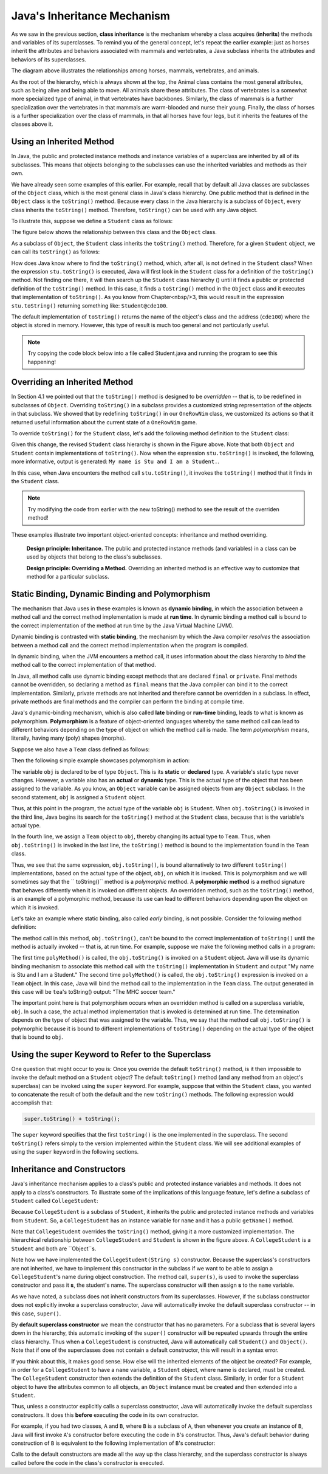 Java's Inheritance Mechanism
============================


As we saw in the previous section, 
**class inheritance** is the mechanism whereby a class acquires (**inherits**) the methods and variables of its superclasses.
To remind you of the general concept, let's repeat the earlier example: just as horses inherit the attributes and behaviors associated with mammals and vertebrates,
a Java subclass inherits the attributes and behaviors of its superclasses.


.. odsafig:: Images/jjj_horsehier.png
   :align: center

The diagram above illustrates the relationships among horses,
mammals, vertebrates, and animals.

As the root of the hierarchy,
which is always shown at the top,
the Animal class contains the most general attributes,
such as being alive and being able to move.
All animals share these attributes.
The class of vertebrates is a somewhat more specialized type of animal,
in that vertebrates have backbones.
Similarly, the class of mammals is a further specialization over the vertebrates in that mammals are warm-blooded and nurse their young.
Finally, the class of horses is a further specialization over the class of mammals,
in that all horses have four legs, but it inherits the features of the classes above it.

Using an Inherited Method
-------------------------

In Java, the public and protected instance methods and instance variables of a superclass are inherited by all of its subclasses.
This means that objects belonging to the subclasses can use the inherited variables and methods as their own.

We have already seen some examples of this earlier.
For example, recall that by default all Java classes are subclasses of the
``Object`` class, which is the most general class in Java's class hierarchy.
One public method that is defined in the ``Object`` class is the ``toString()`` method.
Because every class in the Java hierarchy is a subclass of ``Object``, 
every class inherits the ``toString()`` method.
Therefore, ``toString()`` can be used with any Java object.


To illustrate this, suppose we define a ``Student`` class as follows:

.. code-block:: java
    :linenos:

    public class Student {
        private String name;
        
        public Student(String s) {
            name = s;
        }
        public String getName() {
            return name;
        }
    }

The figure below shows the relationship between this class  and the ``Object`` class.

.. odsafig:: Images/jjj_student1.png
   :align: center

As a subclass of ``Object``, the ``Student`` class inherits the ``toString()`` method.
Therefore, for a given ``Student`` object, we can call its ``toString()`` as follows:

.. code-block:: java
    :linenos:

    Student stu = new Student("Stu");
    System.out.println(stu.toString());

How does Java know where to find the ``toString()`` method, which,
after all, is not defined in the ``Student`` class?
When the expression ``stu.toString()`` is executed, 
Java will first look in the ``Student`` class for a definition of the ``toString()`` method.
Not finding one there, it will then search up the ``Student`` class hierarchy () until it finds a public or protected definition of the ``toString()`` method.
In this case,
it finds a ``toString()`` method in the ``Object`` class and it executes that implementation of ``toString()``. As you know from Chapter<nbsp/>3,
this would result in the expression ``stu.toString()`` returning something like: ``Student@cde100``.


The default implementation of ``toString()`` returns the name of the object's class and the address
(``cde100``) where the object is stored in memory.
However, this type of result is much too general and not particularly useful. 

.. note::

    Try copying the code block below into a file called Student.java and running the program to see this happening!

.. code-block:: java
    :linenos:


    public class Student {
        private String name;
        public Student(String s) {
            name = s;
        }
        public String getName() {
            return name;
        }
        
        public static void main(String[] args) {
            Student stu = new Student("Stu");
            System.out.println(stu.toString());
        }
    }

Overriding an Inherited Method
------------------------------

In Section 4.1 we pointed out that the ``toString()`` method is designed to be
*overridden* -- that is,
to be redefined in subclasses of ``Object``. Overriding ``toString()`` in a subclass provides a customized string representation of the objects in that subclass.
We showed that by redefining ``toString()`` in our ``OneRowNim`` class,
we customized its actions so that it returned useful information about the current state of a ``OneRowNim`` game.

To override ``toString()`` for the ``Student`` class,
let's add the following method definition to the ``Student`` class:

.. code-block:: java
    :linenos:

    public String toString() {
    return "My name is " + name +  " and I am a Student.";
    }

.. odsafig:: Images/jjj_student2.png
   :align: center

Given this change,
the revised ``Student`` class hierarchy is shown in the Figure above.
Note that both ``Object`` and ``Student`` contain implementations of ``toString()``. Now when the expression ``stu.toString()`` is invoked,
the following, more informative, output is generated: ``My name is Stu and I am a Student.``.


In this case, when Java encounters the method call ``stu.toString()``, 
it invokes the ``toString()`` method that  it finds in the ``Student`` class. 

.. note::

    Try modifying the code from earlier with the new toString() method to see the result of the overriden method!


.. code-block:: java
    :linenos:

    public class Student {
        private String name;
        
        public Student(String s) {
            name = s;
        }

        public String getName() {
            return name;
        }
        
        /** Overriden toString() method */
        public String toString() {
            return "My name is " + name +  " and I am a Student.";
        }

        public static void main(String[] args) {
            Student stu = new Student("Stu");
            System.out.println(stu.toString());
        }
    }

These examples illustrate two important object-oriented concepts:
inheritance and method overriding.

    **Design principle: Inheritance.** 
    The public and protected instance methods (and variables) in a class can be used by objects that belong to the class's subclasses.

    **Design principle: Overriding a Method.**
    Overriding an inherited method is an effective way to customize that method for a particular subclass.

Static Binding, Dynamic Binding and Polymorphism
------------------------------------------------

The mechanism that Java uses in these examples is known as
**dynamic binding**, in which the association between a method call and the correct method implementation is made at **run time**.
In dynamic binding a method call is bound to the correct implementation of the method at run time by the Java Virtual Machine (JVM).

Dynamic binding is contrasted with **static binding**,
the mechanism by which the Java compiler *resolves*
the association between a method call and the correct method implementation when the program is compiled.

In dynamic binding, when the JVM encounters a method call,
it uses information about the class hierarchy to *bind*
the method call to the correct implementation of that method.

In Java, all method calls use dynamic binding except methods that are declared ``final`` or ``private``. 
Final methods cannot be overridden, so declaring a method as ``final`` means that the Java compiler can bind it to the correct implementation.
Similarly, private methods are not inherited and therefore cannot be overridden in a subclass.
In effect, private methods are final methods and the compiler can perform the binding at compile time.


Java's dynamic-binding mechanism, which is also called **late**
binding or **run-time** binding, leads to what is known as polymorphism.
**Polymorphism** is a feature of object-oriented languages whereby the same 
method call can lead to different behaviors depending on the type of object on which the method call is made.
The term *polymorphism* means, literally, having many (poly) shapes (morphs).

Suppose we also have a ``Team`` class defined as follows:

.. code-block:: java
    :linenos:

    public class Team {
        private String name;
        private String sport;

        public Team (String name, String sport) {
            this.name = name;
            this.sport = sport;
        }

        public String toString() {
            return "The " + name + " " + sport + " team.";
        }
    }

Then the following simple example showcases polymorphism in action:

.. code-block:: java
    :linenos:

    Object obj;                        // Static type: Object
    obj = new Student("Stu");          // Actual type: Student
    System.out.println(obj.toString());// Prints "My name is Stu..."
    obj = new Team("MHC", "soccer");   // Actual type: Team
    System.out.println(obj.toString());// Prints "The MHC soccer team."


The variable ``obj`` is declared to be of type ``Object``. This is its **static**
or **declared** type.
A variable's static type never changes.
However, a variable also has an **actual** or **dynamic** type.
This is the actual type of the object that has been assigned to the variable.
As you know, an ``Object`` variable can be assigned objects from any ``Object`` subclass.
In the second statement, ``obj`` is assigned a ``Student`` object.

Thus, at this point in the program, the actual type of the variable ``obj`` is ``Student``. 
When ``obj.toString()`` is invoked in the third line, Java begins its search for the ``toString()`` method at the ``Student`` class, because that is the variable's actual type.


In the fourth line, we assign a ``Team`` object to ``obj``, thereby changing its actual type to ``Team``. Thus,
when ``obj.toString()`` is invoked in the last line,
the ``toString()`` method is bound to the implementation found in the ``Team`` class.


Thus, we see that the same expression, ``obj.toString()``, is bound alternatively to two different ``toString()`` implementations,
based on the actual type of the object, ``obj``, on which it is invoked.
This is polymorphism and we will sometimes say that the ``
toString()`` method is a
*polymorphic* method.
A **polymorphic method**
is a method signature that behaves differently when it is invoked on different objects.
An overridden method,
such as the ``toString()`` method,
is an example of a polymorphic method,
because its use can lead to different behaviors depending upon the object on which it is invoked.


Let's take an example where static binding,
also called *early* binding, is not possible.
Consider the following method definition:

.. code-block:: java
    :linenos:

    public void polyMethod(Object obj) {
        System.out.println(obj.toString()); // Polymorphic
    }

The method call in this method, ``obj.toString()``, can't be bound to the correct implementation of 
``toString()`` until the method is actually invoked -- that is,
at run time.
For example, suppose we make the following method calls in a program:

.. code-block:: java
    :linenos:
    
    Student stu = new Student("Stu");
    polyMethod(stu);
    Team tea = new Team("MHC", "soccer");
    polyMethod(tea);

The first time ``polyMethod()`` is called,
the ``obj.toString()`` is invoked on a ``Student`` object.
Java will use its dynamic binding mechanism to associate this method call with the
``toString()`` implementation in ``Student`` and output
"My name is Stu and I am a Student."
The second time ``polyMethod()`` is called,
the ``obj.toString()`` expression is invoked on a ``Team`` object.
In this case, Java will bind the method call to the implementation in the ``Team`` class.
The output generated in this case will be ``tea``'s toString() output: "The MHC soccer team."


The important point here is that polymorphism occurs when an overridden method is called on a superclass variable, ``obj``. In such a case,
the actual method implementation that is invoked is determined at run time.
The determination depends on the type of object that was assigned to the variable.
Thus, we say that the method call ``obj.toString()`` is polymorphic because it is bound to different implementations of ``toString()`` depending on the actual type of the object that is bound to ``obj``.


.. cutting overloading
.. Polymorphism and Object-Oriented Design

.. Now that we understand how inheritance and polymorphism work in Java,
.. it will be useful to consider an example that illustrates how these mechanisms can be useful in designing classes and methods.
.. We have been using the various ``System.out.print()`` and ``System.out.println()`` methods since Chapter<nbsp/>1.
.. The ``print()`` and
.. ``println()`` methods are examples of
.. **overloaded** methods<mdash/>that is,
.. methods that have the same name but different  parameter lists.
.. Remember that a method's signature involves its name,
.. plus the type, number, and order of its parameters.
.. Methods that have the same name but different parameters are said to be overloaded.


.. Here are the signatures of some of the different ``print()`` and
.. ``println()`` methods:

.. <program language="java"><input>
.. print(char c);           println(char c);
.. print(int i);            println(int i);
.. print(double d);         println(double d);
.. print(float f);          println(float f);
.. print(String s);         println(String s);
.. print(Object o);         println(Object o);
.. </input></program>

.. Basically, there is a ``print()`` and ``println()`` method for every type of primitive data,
.. plus methods for printing any type of object.
.. When Java encounters an expression involving ``print()`` or ``println()`` it chooses which particular ``print()`` or ``println()`` method to call.
.. To determine the correct method, Java relies on the differences in the signatures of the various ``print()`` methods.
.. For example,
.. because its argument is an ``int``, the expression ``print(5)`` is associated with the method whose signature is ``print(int i)`` be cause its parameter is an ``int``.


.. Note that there is only one set of ``print()`` and ``println()`` methods for printing ``Object`` s.
.. The reason is that polymorphism is used by the ``print(Object o)`` and ``println(Object o)`` methods to print any type of object.
.. While we do not have access to the source code for these methods,
.. we can make an educated guess that their implementations utilize the polymorphic ``toString()`` method,
.. as follows:

.. <program language="java"><input>
.. public void print(Object o) {
.. System.out.print(o.toString());
.. }
.. public void println(Object o) {
.. System.out.println(o.toString());
.. }
.. </input></program>

.. Here again we have a case where an expression, ``o.toString()``, is bound dynamically to the correct implementation of
.. ``toString()`` based on the type of ``Object`` that the variable
.. ``o`` is bound to.
.. If we call ``System.out.print(stu)``, where
.. ``stu`` is a ``Student``, then the ``Student.toString()`` method is invoked.
.. On the other hand,
.. if we call ``System.out.print(game)``, where ``game`` is a ``OneRowNim``, then the ``OneRowNim.toString()`` method is invoked.


.. The beauty of using polymorphism in this way is the flexibility and  extensibility that it allows.
.. The ``print()`` and ``println()`` methods can print any type of object,
.. even new types of objects that did not exist when these library methods were written.


.. <exercises xml:id="self-study-exercisesA22">
.. <title>Self-Study Exercises</title>     
..     <exercise label="testPrintEx">
..     <statement>
..     Run the ``TestPrint`` program below. Override the ``toString()`` 
..     method in the ``TestPrint`` class and rerun.
..     Add a comment describing how it confirms how ``print()`` 
..     and ``println()`` methods are implemented.
..     </statement>
.. <program language="java" interactive="activecode"><input>
.. public class TestPrint {

.. public static String NAME="TestPrint";

.. /* Add a toString() method **/


.. public static void main(String args[]) {
.. System.out.println(new Double(56));
.. System.out.println(new TestPrint());
.. }
.. }
.. </input></program>
.. <solution>

.. Running the ``TestPrint`` with the default ``toString()``produces: 
.. <pre>
.. 56
.. TestPrint@6ff3c5b5
.. </pre>
.. Overriding it as shown below produces:
.. <pre>
.. 56
.. Hello TestPrint
.. </pre>

.. <program language="java"><input>
.. public class TestPrint {
.. public static String NAME="TestPrint";
.. /** Add a toString() method **/
.. public String toString() {
.. return "Hello" + NAME;
.. }
.. public static void main(String args[]) 
.. {
.. System.out.println(56);
.. System.out.println(new TestPrint());
.. }
.. }
.. </input></program>
.. </solution>
.. </exercise>      
.. </exercises>
.. </subsection>

Using the super Keyword to Refer to the Superclass
---------------------------------------------------

One question that might occur to you is: Once you override the default
``toString()`` method,
is it then impossible to invoke the default method on a ``Student`` object?
The default ``toString()`` method
(and any method from an object's superclass)
can be invoked using the
``super`` keyword.
For example,
suppose that within the ``Student`` class,
you wanted to concatenate the result of both the default and the new ``toString()`` methods.
The following expression would accomplish that:

.. code-block:: java

    super.toString() + toString();

The ``super`` keyword specifies that the first
``toString()`` is the one implemented in the superclass.
The second ``toString()`` refers simply to the version implemented within the ``Student`` class.
We will see additional examples of using the ``super`` keyword in the following sections.


.. <exercises>
.. <title>Self-Study Exercises</title>
.. <exercise label="inh-output-ex">
.. <title>B subclasses A</title>
.. <statement>

.. Given the following class definitions, what would be output 
.. by the code segment? <var/>

.. <program language="java"  interactive="activecode" ><input>
.. public class A {
.. public void method() { System.out.print("A"); }
.. }
.. public class B extends A {
.. public void method() { System.out.print("B"); }
.. }
.. // Determine the output from this code segment
.. A a = new A();
.. a.method();
.. a = new B();
.. a.method();
.. B b = new B();
.. b.method();
.. </input></program>
.. </statement>
.. <setup>
.. <var>
.. <condition string="ABB">
..     <feedback>
..     Correct.
..     </feedback>
.. </condition>
.. <condition string=".*">
..     <feedback>
..     Incorrect. Try running the code.
..     </feedback>
.. </condition>
.. </var>
.. </setup>
.. <hint>
.. Try running the code with codelens. 
.. </hint>
.. <solution>
.. The second time you call ``a.method()``, the variable ``a`` 
.. refers to a ``B`` so prints B:
.. <pre>ABB</pre>
.. </solution>
.. </exercise>
    
.. <exercise label="method-ab-ex">
.. <title>B subclasses A, Part 2</title>

.. <statement>

.. Modify class ``B``'s  ``method()`` so that it invokes ``A``'s version of ``method()``
.. before printing out <em>B</em>. What would be output in this case? <var/>

.. <program language="java" interactive="activecode"><input>
.. class A {
.. public void method() { System.out.print("A"); }
.. }
.. public class B extends A {
        
.. public void method() { 
            
.. /* Add code here to call A's method() */

..     System.out.print("B"); 
.. }
            
.. public static void main(String[] args) { 
..     A a = new A();
..     a.method();
..     a = new B();
..     a.method();
..     B b = new B();
..     b.method();
.. }
.. }
.. </input></program>
.. </statement>
.. <setup>
.. <var>
.. <condition string="AABAB">
..     <feedback>
..     Correct.
..     </feedback>
.. </condition>
.. <condition string=".*">
..     <feedback>
..     Incorrect. Try running the code.
..     </feedback>
.. </condition>
.. </var>
.. </setup>
.. <hint>
.. Try running the code with codelens. Use ``super.method()``. 
.. </hint>
.. <solution>
.. The new implementation of ``B``'s ``method()`` will invoke 
.. ``A``'s version of the method before printing <em>B</em>,
.. giving the ouput:
.. <pre>AABAB</pre>
.. </solution>
.. </exercise>

.. <exercise label="inh-valid-ex">
.. <title>Which are valid?</title>
.. <statement>

.. Given the definitions of the classes ``A`` and ``B`` in the 
.. previous exercises, such that B is a subclass of A, which of the following statements are 
.. valid?

.. <program language="java"><input>
.. A a = new B();
.. a = new A();
.. B b = new A();
.. b = new B();
.. </input></program>
.. </statement>
.. <choices>
..     <choice correct="yes">
..     <statement>
..         ``A a = new B();``
..     </statement>
..     <feedback>
..         ``B`` is a subclass of ``A`` so this is valid.
..     </feedback>
..     </choice>
..     <choice correct="yes">
..     <statement>
..         ``a = new A();``
..     </statement>
..     <feedback>
..         The variable ``a`` has type ``A``.
..     </feedback>
..     </choice>
..     <choice>
..     <statement>
..         ``B b = new A();``
..     </statement>
..     <feedback>
..         ``A`` is a superclass of ``B`` so this is not valid.
..     </feedback>
..     </choice>
..     <choice correct="yes">
..     <statement>
..         ``b = new B();``
..     </statement>
..     <feedback>
..         The variable ``a`` has type ``B``.
..     </feedback>
..     </choice>
.. </choices>
.. <solution>
.. All except four part C are valid
.. </solution>
.. </exercise>
.. </exercises>

Inheritance and Constructors
----------------------------

Java's inheritance mechanism applies to a class's public and protected instance variables and methods.
It does not apply to a class's constructors.
To illustrate some of the implications of this language feature,
let's define a subclass of ``Student`` called ``CollegeStudent``:

.. code-block:: java
    :linenos:

    public class CollegeStudent extends Student {
        public CollegeStudent() { }
            public CollegeStudent(String s) {
            super(s);
        }
    
        public String toString() {
            return "My name is " + name +
            " and I am a CollegeStudent.";
        }
    }

Because ``CollegeStudent`` is a subclass of ``Student``, 
it inherits the public and  protected instance methods and variables from ``Student``. 
So, a ``CollegeStudent`` has an instance variable for ``name`` and it 
has a public ``getName()`` method.

.. odsafig:: Images/jjj_collstudent.png
   :align: center

.. Recall that a ``protected`` element,
.. such as the ``name`` variable in the ``Student`` class,
.. is accessible only within the class and its subclasses.
.. Unlike ``public`` elements,
.. it is not accessible to other classes.

Note that ``CollegeStudent`` overrides the ``toString()`` method,
giving it a more customized implementation.
The hierarchical relationship between ``CollegeStudent`` and ``Student`` is shown in 
the figure above. A ``CollegeStudent`` is a ``Student`` and both are ``Object``s.


Note how we have implemented the ``CollegeStudent(String s)`` constructor.
Because the superclass's constructors are not inherited,
we have to implement this constructor in the subclass if we want to be able to assign a ``CollegeStudent``'s name during object construction.
The method call, ``super(s)``, is used to invoke the superclass constructor and pass it
**s**, the student's name.
The superclass constructor will then assign **s**
to the ``name`` variable.


As we have noted, a subclass does not inherit constructors from its superclasses.
However, if the subclass constructor does not explicitly invoke a superclass constructor, Java will automatically invoke the default superclass constructor -- in this case, ``super()``. 

By **default superclass constructor** we mean the constructor that has no parameters.
For a subclass that is several layers down in the hierarchy,
this automatic invoking of the ``super()`` constructor will be repeated upwards through the entire class hierarchy. Thus when a ``CollegeStudent`` is constructed, Java will automatically call ``Student()`` and ``Object()``. Note that if one of the superclasses does not contain a default constructor, this will result in a syntax error.

If you think about this, it makes good sense. How else will the inherited elements of the object be created? For example, in order for a ``CollegeStudent`` to have a ``name`` variable, a ``Student`` object, where name is declared, must be created.
The ``CollegeStudent`` constructor then extends the definition of the ``Student`` class.
Similarly, in order for a ``Student`` object to have the attributes common to all objects,
an ``Object`` instance must be created and then extended into a ``Student``.

Thus, unless a constructor explicitly calls a superclass constructor, Java will automatically invoke the default superclass constructors.
It does this **before** executing the code in its own constructor.


For example, if you had two classes, ``A`` and ``B``, where ``B`` is a subclass of ``A``, 
then whenever you create an instance of
``B``, Java will first invoke ``A``'s constructor before executing the 
code in ``B``'s constructor.
Thus, Java's default behavior during construction of ``B`` is equivalent 
to the following implementation of ``B``'s constructor:

.. code-block:: java
    :linenos:

    public B() {
        A();   // Call the superconstructor
        // Now continue with this constructor's code
    }

Calls to the default constructors are made all the way up the class hierarchy,
and the superclass constructor is always called before the code 
in the class's constructor is executed.
